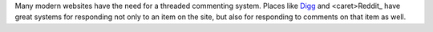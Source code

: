 Many modern websites have the need for a threaded commenting system.  Places
like Digg_ and <caret>Reddit_ have great systems for responding not only to an item on
the site, but also for responding to comments on that item as well.

.. _Digg: http://www.digg.com/
